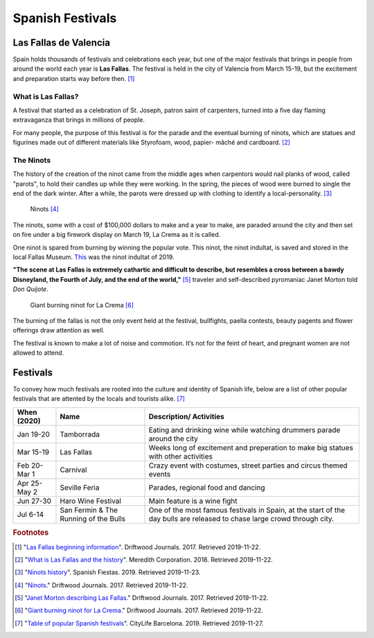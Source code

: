 Spanish Festivals
=================

Las Fallas de Valencia
----------------------
Spain holds thousands of festivals and
celebrations each year, but one of the major
festivals that brings in people from around
the world each year is **Las Fallas**. The festival
is held in the city of Valencia from March 15-19,
but the excitement and preparation starts way
before then. [#f1]_

What is Las Fallas?
~~~~~~~~~~~~~~~~~~~
A festival that started as a celebration of
St. Joseph, patron saint of carpenters, turned
into a five day flaming extravaganza that
brings in millions of people.

For many people, the purpose of this festival
is for the parade and the eventual burning of
ninots, which are statues and figurines made
out of different materials like Styrofoam, wood,
papier- mâché and cardboard. [#f2]_

The Ninots
~~~~~~~~~~
The history of the creation of the ninot came
from the middle ages when carpentors would nail
planks of wood, called "parots", to hold their
candles up while they were working. In the spring,
the pieces of wood were burned to single the end
of the dark winter. After a while, the parots
were dressed up with clothing to identify a
local-personality. [#f3]_

.. figure:: s_ninots1.jpg

   Ninots [#f4]_

The ninots, some with a cost of $100,000 dollars
to make and a year to make, are paraded around
the city and then set on fire under a big firework
display on March 19, La Crema as it is called.

One ninot is spared from burning by winning
the popular vote. This ninot, the ninot
indultat, is saved and stored in the local
Fallas Museum. `This`_ was the ninot indultat of 2019.

.. _this: https://www.levante-emv.com/fallas/2019/03/15/ganador-ninot-indultat-2019-fallas/1848852.html

**"The scene at Las Fallas is extremely
cathartic and difficult to describe,
but resembles a cross between a bawdy
Disneyland, the Fourth of July, and the
end of the world,"** [#f5]_ traveler and self-described
pyromaniac Janet Morton told *Don Quijote*.

.. figure:: s_ninots2.jpg

   Giant burning ninot for La Crema [#f6]_

The burning of the fallas is not the only
event held at the festival, bullfights, paella
contests, beauty pagents and flower offerings draw
attention as well.

The festival is known to make a lot of noise and
commotion. It’s not for the feint of heart, and
pregnant women are not allowed to attend.

Festivals
---------

To convey how much festivals are rooted into the
culture and identity of Spanish life, below are a
list of other popular festivals that are attented
by the locals and tourists alike. [#f7]_

============= ===================================== ===========================================
When (2020)    Name                                 Description/ Activities
============= ===================================== ===========================================
Jan 19-20     Tamborrada                            Eating and drinking wine while
                                                    watching drummers parade around the city
Mar 15-19     Las Fallas                            Weeks long of excitement and preperation
                                                    to make big statues with other activities
Feb 20- Mar 1 Carnival                              Crazy event with costumes, street parties
                                                    and circus themed events
Apr 25- May 2 Seville Feria                         Parades, regional food and dancing
Jun 27-30     Haro Wine Festival                    Main feature is a wine fight
Jul 6-14      San Fermin & The Running of the Bulls One of the most famous festivals in Spain,
                                                    at the start of the day bulls are
                                                    released to chase large crowd through city.
============= ===================================== ===========================================


.. rubric:: Footnotes

.. [#f1] "`Las Fallas beginning information <https://www.driftwoodjournals.com/discover-valencias-las-fallas-festival-everything-you-need-to-know-about-spains-most-explosive-festival/>`_". Driftwood Journals. 2017. Retrieved 2019-11-22.
.. [#f2] "`What is Las Fallas and the history <https://www.travelandleisure.com/travel-news/aerosmith-las-vegas-tourism-slogan-what-happens-here>`_". Meredith Corporation. 2018. Retrieved 2019-11-22.
.. [#f3] "`Ninots history <https://www.spanish-fiestas.com/festivals/las-fallas/>`_". Spanish Fiestas. 2019. Retrieved 2019-11-23.
.. [#f4] "`Ninots <https://www.driftwoodjournals.com/discover-valencias-las-fallas-festival-everything-you-need-to-know-about-spains-most-explosive-festival/>`_." Driftwood Journals. 2017. Retrieved 2019-11-22.
.. [#f5] "`Janet Morton describing Las Fallas <https://www.travelandleisure.com/travel-news/las-fallas-festival-ninots-valencia-spain>`_." Driftwood Journals. 2017. Retrieved 2019-11-22.
.. [#f6] "`Giant burning ninot for La Crema <https://www.driftwoodjournals.com/discover-valencias-las-fallas-festival-everything-you-need-to-know-about-spains-most-explosive-festival/>`_." Driftwood Journals. 2017. Retrieved 2019-11-22.
.. [#f7] "`Table of popular Spanish festivals <https://www.citylifebarcelona.com/major-festivals-in-spain/>`_". CityLife Barcelona. 2019. Retrieved 2019-11-27.